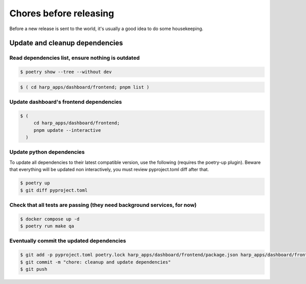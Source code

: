 Chores before releasing
=======================

Before a new release is sent to the world, it's usually a good idea to do some housekeeping.


Update and cleanup dependencies
:::::::::::::::::::::::::::::::

Read dependencies list, ensure nothing is outdated
--------------------------------------------------

.. code-block:: shell-session

    $ poetry show --tree --without dev

.. code-block:: shell-session

    $ ( cd harp_apps/dashboard/frontend; pnpm list )


Update dashboard's frontend dependencies
----------------------------------------

.. code-block:: shell-session

    $ (
         cd harp_apps/dashboard/frontend;
         pnpm update --interactive
      )


Update python dependencies
--------------------------

To update all dependencies to their latest compatible version, use the following (requires the poetry-up plugin).
Beware that everything will be updated non interactively, you must review pyproject.toml diff after that.

.. code-block:: shell-session

    $ poetry up
    $ git diff pyproject.toml


Check that all tests are passing (they need background services, for now)
-------------------------------------------------------------------------

.. code-block:: shell-session

    $ docker compose up -d
    $ poetry run make qa


Eventually commit the updated dependencies
------------------------------------------

.. code-block:: shell-session

    $ git add -p pyproject.toml poetry.lock harp_apps/dashboard/frontend/package.json harp_apps/dashboard/frontend/pnpm-lock.yaml
    $ git commit -m "chore: cleanup and update dependencies"
    $ git push
